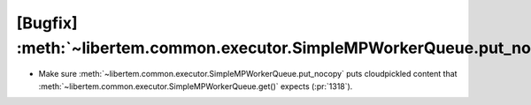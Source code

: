 [Bugfix] :meth:`~libertem.common.executor.SimpleMPWorkerQueue.put_nocopy`
=========================================================================

* Make sure :meth:`~libertem.common.executor.SimpleMPWorkerQueue.put_nocopy`
  puts cloudpickled content that
  :meth:`~libertem.common.executor.SimpleMPWorkerQueue.get()` expects
  (:pr:`1318`).